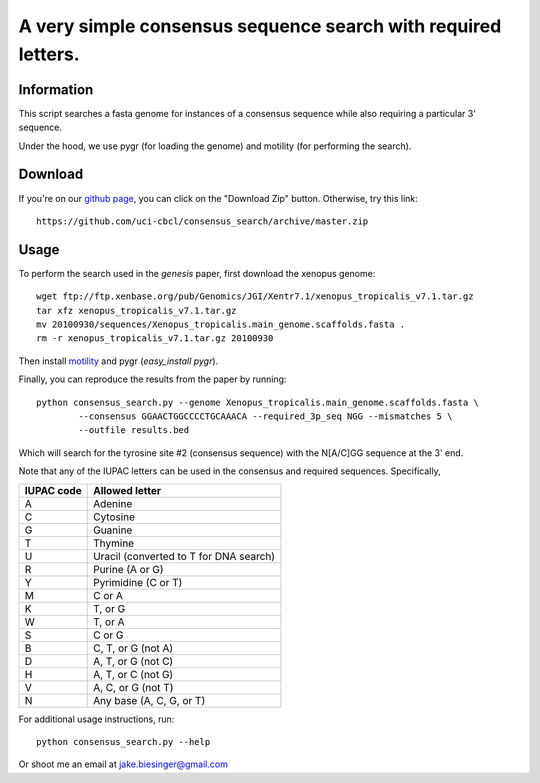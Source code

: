 A very simple consensus sequence search with required letters.
------------------------------------------------------------------------------

Information
===========

This script searches a fasta genome for instances of a consensus sequence while
also requiring a particular 3' sequence.

Under the hood, we use pygr (for loading the genome) and motility (for
performing the search).


Download
========

If you're on our `github page <https://github.com/uci-cbcl/consensus_search/>`_, 
you can click on the "Download Zip" button.  Otherwise, try this link::

   https://github.com/uci-cbcl/consensus_search/archive/master.zip


Usage
=====

To perform the search used in the *genesis* paper, first download the xenopus genome::

   wget ftp://ftp.xenbase.org/pub/Genomics/JGI/Xentr7.1/xenopus_tropicalis_v7.1.tar.gz
   tar xfz xenopus_tropicalis_v7.1.tar.gz
   mv 20100930/sequences/Xenopus_tropicalis.main_genome.scaffolds.fasta .
   rm -r xenopus_tropicalis_v7.1.tar.gz 20100930

Then install `motility <https://github.com/ctb/motility>`_ and
pygr (`easy_install pygr`).

Finally, you can reproduce the results from the paper by running::

    python consensus_search.py --genome Xenopus_tropicalis.main_genome.scaffolds.fasta \
            --consensus GGAACTGGCCCCTGCAAACA --required_3p_seq NGG --mismatches 5 \
            --outfile results.bed

Which will search for the tyrosine site #2 (consensus sequence) with the
N[A/C]GG sequence at the 3' end.  

Note that any of the IUPAC letters can be used in the 
consensus and required sequences. Specifically,

==========   ==============
IUPAC code   Allowed letter
==========   ==============
A            Adenine
C            Cytosine
G            Guanine
T            Thymine
U            Uracil (converted to T for DNA search)
R            Purine (A or G)
Y            Pyrimidine (C or T)
M            C or A
K            T, or G
W            T, or A
S            C or G
B            C, T, or G (not A)
D            A, T, or G (not C)
H            A, T, or C (not G)
V            A, C, or G (not T)
N            Any base (A, C, G, or T)
==========   ==============


For additional usage instructions, run::

    python consensus_search.py --help

Or shoot me an email at jake.biesinger@gmail.com
